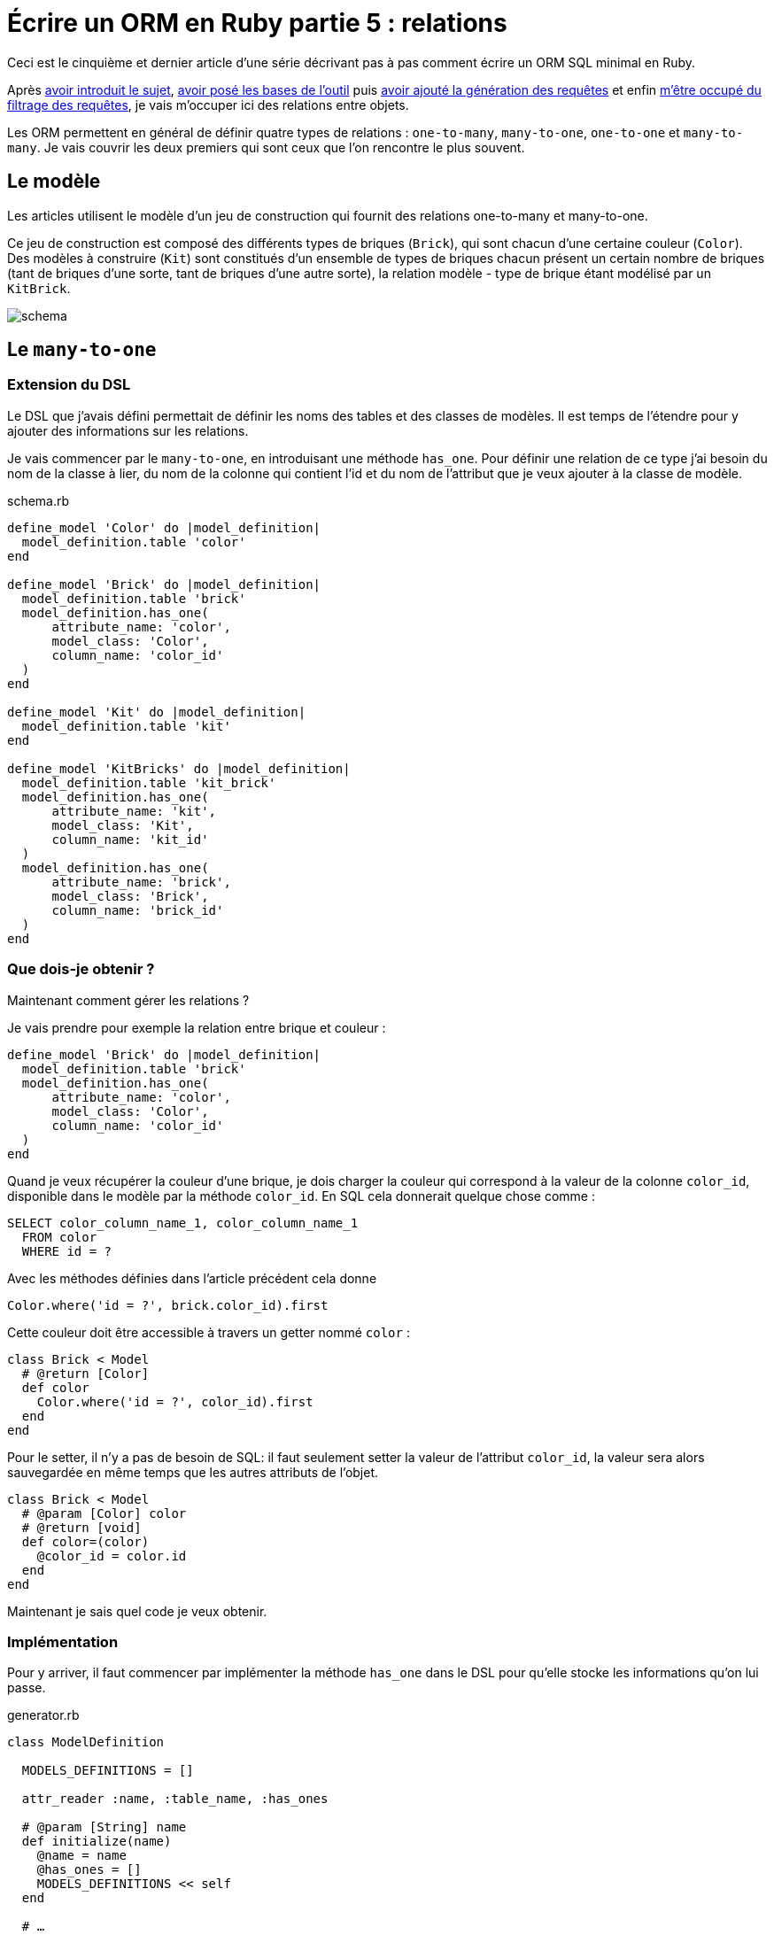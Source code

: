 [#ORM-5]
ifeval::["{doctype}" == "book"]
= Partie 5{nbsp}: relations
endif::[]
ifeval::["{doctype}" != "book"]
= Écrire un ORM en Ruby partie 5{nbsp}: relations
endif::[]

:author: Julien Kirch
:revnumber: v0.1
:docdate: 2020-05-10
:article_lang: fr
ifndef::source-highlighter[]
:source-highlighter: pygments
:pygments-style: friendly
endif::[]

ifeval::["{doctype}" == "book"]
Après <<../ecrire-un-orm-en-ruby-1/README.adoc#ORM-1,avoir introduit le sujet>>, <<../ecrire-un-orm-en-ruby-2/README.adoc#ORM-2,avoir posé les bases de l'outil>> puis <<../ecrire-un-orm-en-ruby-3/README.adoc#ORM-3,avoir ajouté la génération des requêtes>> et enfin <<../ecrire-un-orm-en-ruby-4/README.adoc#ORM-4,m'être occupé du filtrage des requêtes>>, je vais m'occuper ici des relations entre objets.
endif::[]
ifeval::["{doctype}" != "book"]
Ceci est le cinquième et dernier article d'une série décrivant pas à pas comment écrire un ORM SQL minimal en Ruby.

Après link:../ecrire-un-orm-en-ruby-1/[avoir introduit le sujet], link:../ecrire-un-orm-en-ruby-2/[avoir posé les bases de l'outil] puis link:../ecrire-un-orm-en-ruby-3/[avoir ajouté la génération des requêtes] et enfin link:../ecrire-un-orm-en-ruby-4/[m'être occupé du filtrage des requêtes], je vais m'occuper ici des relations entre objets.
endif::[]

Les ORM permettent en général de définir quatre types de relations{nbsp}: `one-to-many`, `many-to-one`, `one-to-one` et `many-to-many`.
Je vais couvrir les deux premiers qui sont ceux que l'on rencontre le plus souvent.

== Le modèle

Les articles utilisent le modèle d'un jeu de construction qui fournit des relations one-to-many et many-to-one.

Ce jeu de construction est composé des différents types de briques (`Brick`), qui sont chacun d'une certaine couleur (`Color`).
Des modèles à construire (`Kit`) sont constitués d'un ensemble de types de briques chacun présent un certain nombre de briques (tant de briques d'une sorte, tant de briques d'une autre sorte), la relation modèle - type de brique étant modélisé par un `KitBrick`.

image:../ecrire-un-orm-en-ruby-2/schema.svg[]

== Le `many-to-one`

=== Extension du DSL

Le DSL que j'avais défini permettait de définir les noms des tables et des classes de modèles.
Il est temps de l'étendre pour y ajouter des informations sur les relations.

Je vais commencer par le `many-to-one`, en introduisant une méthode `has_one`. Pour définir une relation de ce type j'ai besoin du nom de la classe à lier, du nom de la colonne qui contient l'id et du nom de l'attribut que je veux ajouter à la classe de modèle.

.schema.rb
[source,ruby]
----
define_model 'Color' do |model_definition|
  model_definition.table 'color'
end

define_model 'Brick' do |model_definition|
  model_definition.table 'brick'
  model_definition.has_one(
      attribute_name: 'color',
      model_class: 'Color',
      column_name: 'color_id'
  )
end

define_model 'Kit' do |model_definition|
  model_definition.table 'kit'
end

define_model 'KitBricks' do |model_definition|
  model_definition.table 'kit_brick'
  model_definition.has_one(
      attribute_name: 'kit',
      model_class: 'Kit',
      column_name: 'kit_id'
  )
  model_definition.has_one(
      attribute_name: 'brick',
      model_class: 'Brick',
      column_name: 'brick_id'
  )
end
----

=== Que dois-je obtenir ?

Maintenant comment gérer les relations{nbsp}?

Je vais prendre pour exemple la relation entre brique et couleur{nbsp}:

[source, ruby]
----
define_model 'Brick' do |model_definition|
  model_definition.table 'brick'
  model_definition.has_one(
      attribute_name: 'color',
      model_class: 'Color',
      column_name: 'color_id'
  )
end
----

Quand je veux récupérer la couleur d'une brique, je dois charger la couleur qui correspond à la valeur de la colonne `color_id`, disponible dans le modèle par la méthode `color_id`. En SQL cela donnerait quelque chose comme{nbsp}:

[source,SQL]
----
SELECT color_column_name_1, color_column_name_1
  FROM color
  WHERE id = ?
----

Avec les méthodes définies dans l'article précédent cela donne

[source,ruby]
----
Color.where('id = ?', brick.color_id).first
----

Cette couleur doit être accessible à travers un getter nommé `color`{nbsp}:

[source,ruby]
----
class Brick < Model
  # @return [Color]
  def color
    Color.where('id = ?', color_id).first
  end
end
----

Pour le setter, il n'y a pas de besoin de SQL: il faut seulement setter la valeur de l'attribut `color_id`, la valeur sera alors sauvegardée en même temps que les autres attributs de l'objet.

[source,ruby]
----
class Brick < Model
  # @param [Color] color
  # @return [void]
  def color=(color)
    @color_id = color.id
  end
end
----

Maintenant je sais quel code je veux obtenir.

=== Implémentation

Pour y arriver, il faut commencer par implémenter la méthode `has_one` dans le DSL pour qu'elle stocke les informations qu'on lui passe.

.generator.rb
[source,ruby]
----
class ModelDefinition

  MODELS_DEFINITIONS = []

  attr_reader :name, :table_name, :has_ones

  # @param [String] name
  def initialize(name)
    @name = name
    @has_ones = []
    MODELS_DEFINITIONS << self
  end

  # …

  # @param [String] attribute_name
  # @param [String] model_class
  # @param [String] column_name
  # @return [void]
  def has_one(attribute_name:, model_class:, column_name:)
    @has_ones << {
        attribute_name: attribute_name,
        model_class: model_class,
        column_name: column_name
    }
  end
end
----

Pour le template il faut transcrire le code auquel j'avais abouti plus haut en utilisant les différentes valeurs{nbsp}:

.models.rb.erb
[source]
----
  <% model.has_ones.each do |has_one| %>
  # @return [<%= has_one[:model_class] %>]
  def <%= has_one[:attribute_name] %>
    <%= has_one[:model_class] %>.where('id = ?', <%= has_one[:column_name] %>).first
  end

  # @param [<%= has_one[:model_class] %>] <%= has_one[:attribute_name] %>
  # @return [void]
  def <%= has_one[:attribute_name] %>=(<%= has_one[:attribute_name] %>)
    @<%= has_one[:column_name] %> = <%= has_one[:attribute_name] %>.id
  end
  <% end %>
----

On peut alors tester que cela fonctionne{nbsp}:

.script.rb
[source,ruby]
----
require_relative 'model'
require_relative 'models'

black = Color.new
black.name = 'Black'
black.insert

brick = Brick.new
brick.color = black
brick.name = 'Awesome brick'
brick.description = 'This brick is awesome'
brick.insert

puts brick.color.name
----

[source,bash]
----
$ bundle exec ruby script.rb 
Black
----

L'exemple d'ORM que je décris ici ne gère pas de cache, ce qui signifie que chaque appel de `brick.color` va générer une nouvelle requête SQL.

== Le `one-to-many`

La mise en œuvre du `one-to-many` est très similaire.

Je commence par définir la syntaxe dans le DSL avec une méthode `has_many`.

.schema.rb
[source,ruby]
----
define_model 'Color' do |model_definition|
  model_definition.table 'color'
  model_definition.has_many(
      attribute_name: 'bricks',
      model_class: 'Brick',
      column_name: 'color_id'
  )
end

define_model 'Brick' do |model_definition|
  model_definition.table 'brick'
  model_definition.has_one(
      attribute_name: 'color',
      model_class: 'Color',
      column_name: 'color_id'
  )
  model_definition.has_many(
      attribute_name: 'kit_brick',
      model_class: 'KitBricks',
      column_name: 'brick_id'
  )
end

define_model 'Kit' do |model_definition|
  model_definition.table 'kit'
  model_definition.has_many(
      attribute_name: 'kit_brick',
      model_class: 'KitBricks',
      column_name: 'kit_id'
  )
end

define_model 'KitBricks' do |model_definition|
  model_definition.table 'kit_brick'
  model_definition.has_one(
      attribute_name: 'kit',
      model_class: 'Kit',
      column_name: 'kit_id'
  )
  model_definition.has_one(
      attribute_name: 'brick',
      model_class: 'Brick',
      column_name: 'brick_id'
  )
end
----

Qui devrait générer ce type de code{nbsp}:

.models.rb
[source,ruby]
----
class Color < Model

  # @return [Array<Brick>]
  def bricks
    Brick.where('color_id = ?', id).all
  end

end
----

Je ne vais pas définir le setter car il est assez rare, en général ce type de modification se fait plutôt de l'autre côté de la relation.

J'ajouter la nouvelle méthode `has_many` au DSL{nbsp}:

.generator.rb
[source,ruby]
----
class ModelDefinition

  MODELS_DEFINITIONS = []

  attr_reader :name, :table_name, :has_ones, :has_manys

  # @param [String] name
  def initialize(name)
    @name = name
    @has_ones = []
    @has_manys = []
    MODELS_DEFINITIONS << self
  end

  # …

  def has_many(attribute_name:, model_class:, column_name:)
    @has_manys << {
        attribute_name: attribute_name,
        model_class: model_class,
        column_name: column_name
    }
  end
end
----

Et pour terminer, le template{nbsp}:

.models.rb.erb
[source]
----
  <% model.has_manys.each do |has_many| %>
  # @return [Array<<%= has_many[:model_class] %>>]
  def <%= has_many[:attribute_name] %>
    <%= has_many[:model_class] %>.where('<%= has_many[:column_name] %> = ?', id).all
  end
  <% end %>
----

Ce qui donne{nbsp}:

.script.rb
[source,ruby]
----
require_relative 'model'
require_relative 'models'

black = Color.new
black.name = 'Black'
black.insert

brick = Brick.new
brick.color = black
brick.name = 'Awesome brick'
brick.description = 'This brick is awesome'
brick.insert

puts black.bricks.length
puts black.bricks.first.name
----

[source,bash]
----
$ bundle exec ruby script.rb 
1
Awesome brick
----

== Pour finir

Et voila{nbsp}!
À ce stade j'ai la base d'un ORM minimal.

Il manque quelques éléments pour qu'il soit vraiment utile, par exemple la gestion des `UPDATE` et de la suppression unitaire de modèle, mais leur implémentation devrait largement s'appuyer sur le code existant.

J'espère que ces articles ont pu vous donner une aperçu du fonctionnement de ce type d'outils et les ont rendu moins mystérieux.

S'ils vous donné des idées pour coder votre propre ORM d'une manière différente, lancez-vous, tant que vous restez raisonnable dans vos ambitions, notamment celle de l'utilisez en production.

Si d'autres éléments vous semblent compliqués, link:http://twitter.com/archiloque[contactez-moi], et j'ajouterai peut-être ce contenu dans un article supplémentaire.